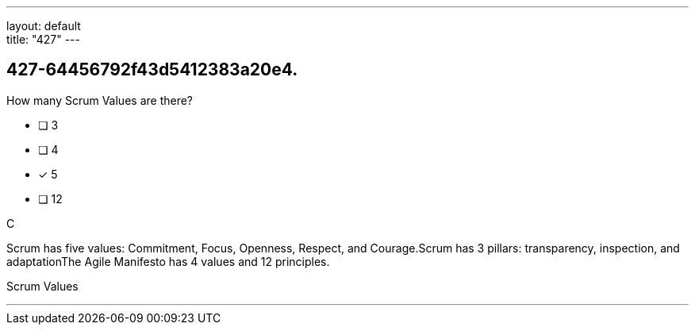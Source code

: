 ---
layout: default + 
title: "427"
---


[#question]
== 427-64456792f43d5412383a20e4.

****

[#query]
--
How many Scrum Values are there?
--

[#list]
--
* [ ] 3
* [ ] 4
* [*] 5
* [ ] 12

--
****

[#answer]
C

[#explanation]
--
Scrum has five values: Commitment, Focus, Openness, Respect, and Courage.Scrum has 3 pillars: transparency, inspection, and adaptationThe Agile Manifesto has 4 values and 12 principles.
--

[#ka]
Scrum Values

'''

